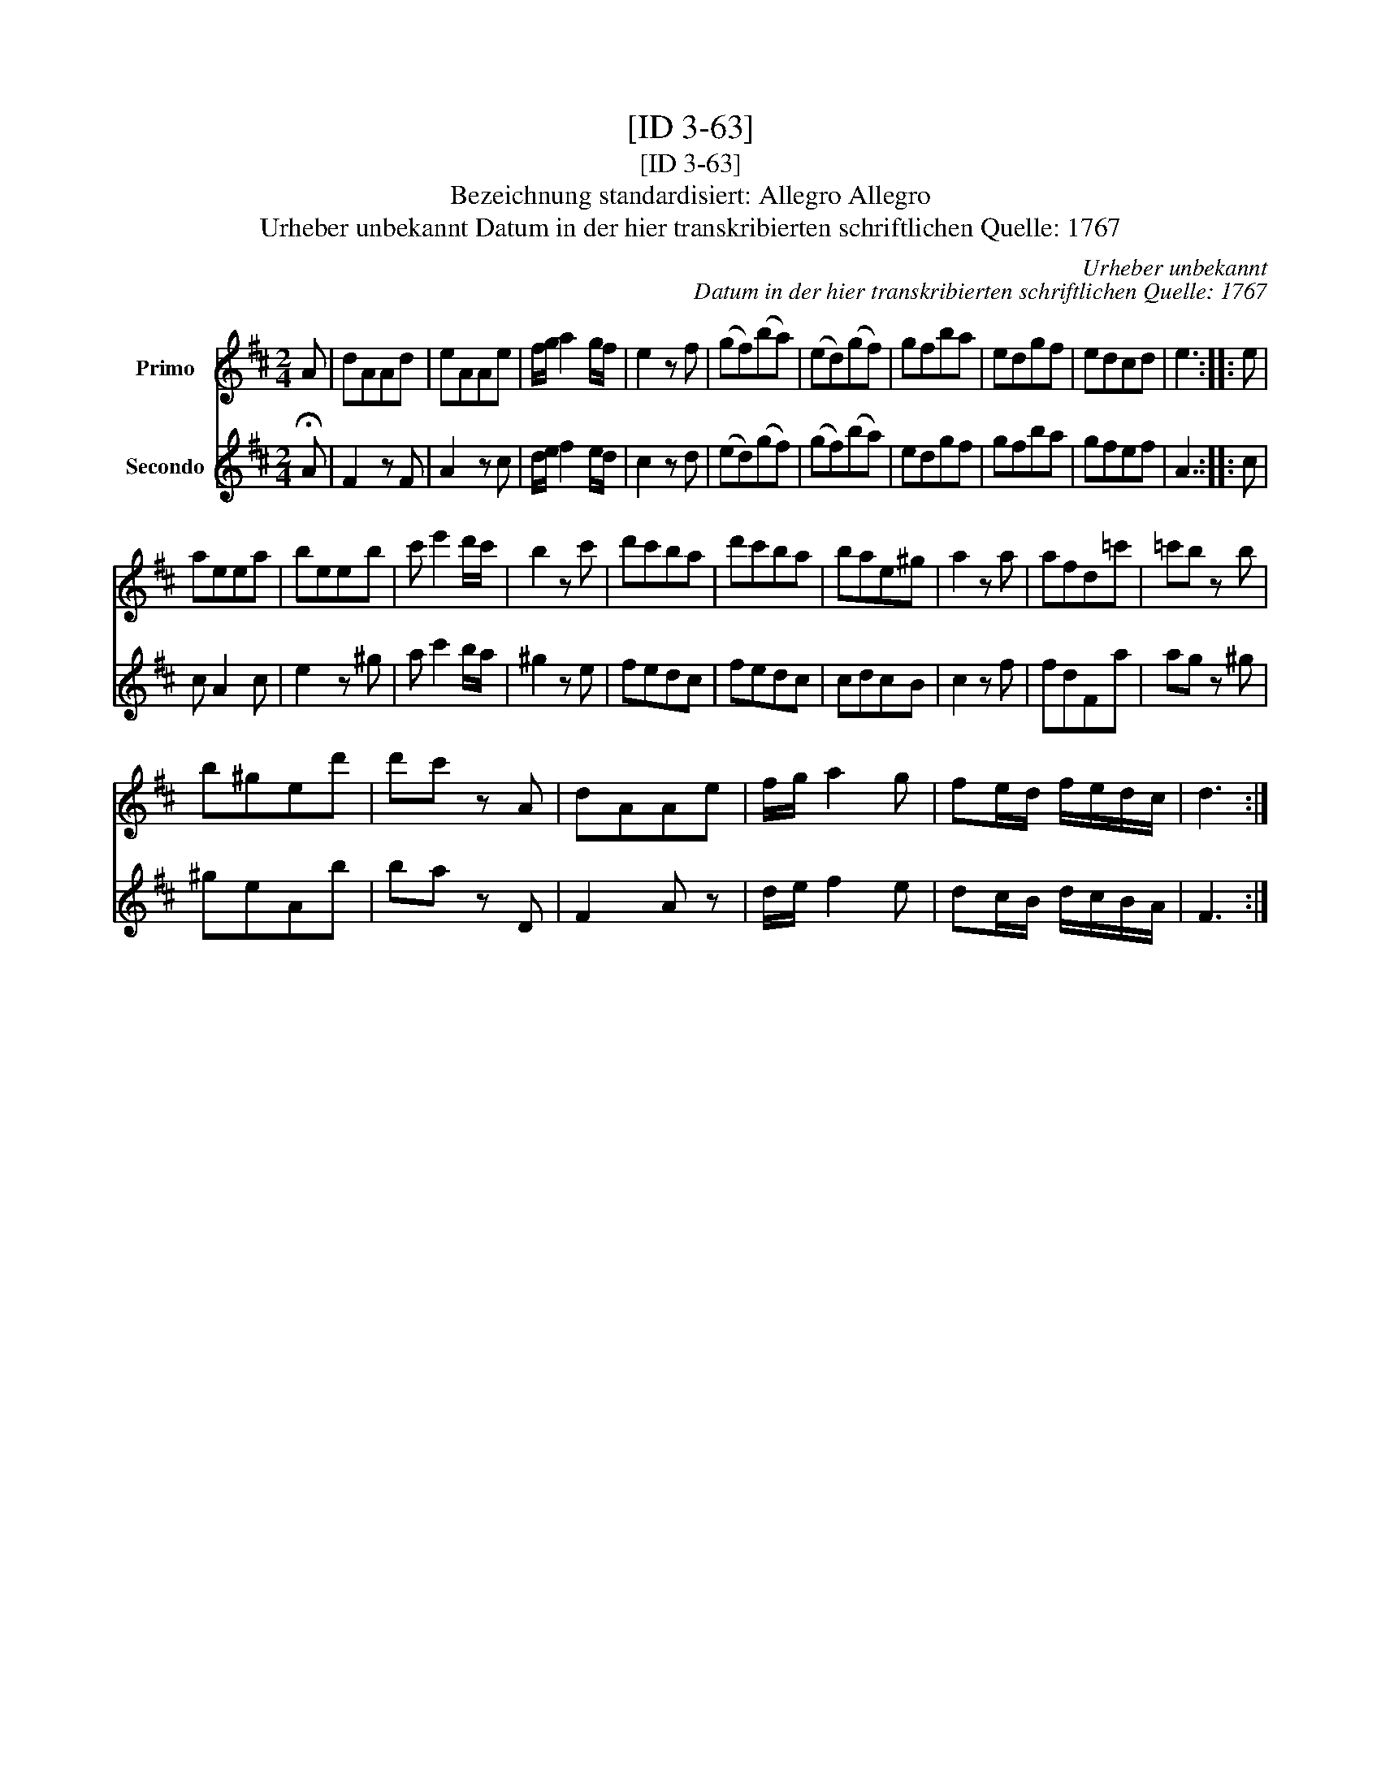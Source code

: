 X:1
T:[ID 3-63]
T:[ID 3-63]
T:Bezeichnung standardisiert: Allegro Allegro
T:Urheber unbekannt Datum in der hier transkribierten schriftlichen Quelle: 1767
C:Urheber unbekannt
C:Datum in der hier transkribierten schriftlichen Quelle: 1767
%%score 1 2
L:1/8
M:2/4
K:D
V:1 treble nm="Primo"
V:2 treble nm="Secondo"
V:1
 A | dAAd | eAAe | f/g/ a2 g/f/ | e2 z f | (gf)(ba) | (ed)(gf) | gfba | edgf | edcd | e3 :: e | %12
 aeea | beeb | c' e'2 d'/c'/ | b2 z c' | d'c'ba | d'c'ba | bae^g | a2 z a | afd=c' | =c'b z b | %22
 b^ged' | d'c' z A | dAAe | f/g/ a2 g | fe/d/ f/e/d/c/ | d3 :| %28
V:2
 !fermata!A | F2 z F | A2 z c | d/e/ f2 e/d/ | c2 z d | (ed)(gf) | (gf)(ba) | edgf | gfba | gfef | %10
 A3 :: c | c A2 c | e2 z ^g | a c'2 b/a/ | ^g2 z e | fedc | fedc | cdcB | c2 z f | fdFa | ag z ^g | %22
 ^geAb | ba z D | F2 A z | d/e/ f2 e | dc/B/ d/c/B/A/ | F3 :| %28

